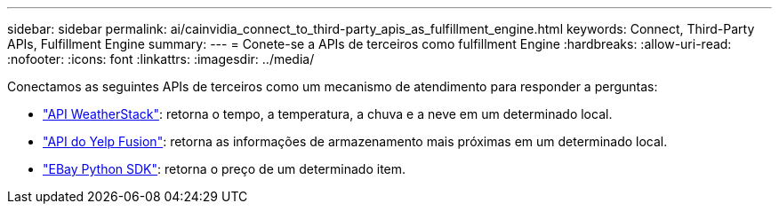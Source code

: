 ---
sidebar: sidebar 
permalink: ai/cainvidia_connect_to_third-party_apis_as_fulfillment_engine.html 
keywords: Connect, Third-Party APIs, Fulfillment Engine 
summary:  
---
= Conete-se a APIs de terceiros como fulfillment Engine
:hardbreaks:
:allow-uri-read: 
:nofooter: 
:icons: font
:linkattrs: 
:imagesdir: ../media/


[role="lead"]
Conectamos as seguintes APIs de terceiros como um mecanismo de atendimento para responder a perguntas:

* https://weatherstack.com/["API WeatherStack"^]: retorna o tempo, a temperatura, a chuva e a neve em um determinado local.
* https://www.yelp.com/fusion["API do Yelp Fusion"^]: retorna as informações de armazenamento mais próximas em um determinado local.
* https://github.com/timotheus/ebaysdk-python["EBay Python SDK"^]: retorna o preço de um determinado item.

